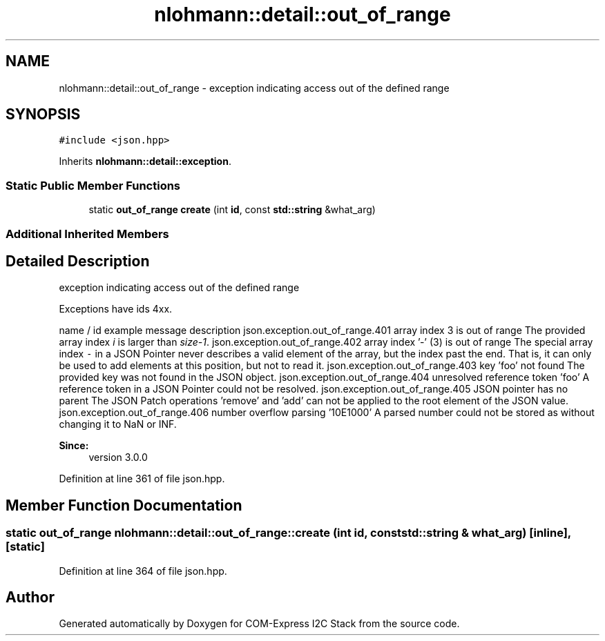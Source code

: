 .TH "nlohmann::detail::out_of_range" 3 "Tue Aug 8 2017" "Version 1.0" "COM-Express I2C Stack" \" -*- nroff -*-
.ad l
.nh
.SH NAME
nlohmann::detail::out_of_range \- exception indicating access out of the defined range  

.SH SYNOPSIS
.br
.PP
.PP
\fC#include <json\&.hpp>\fP
.PP
Inherits \fBnlohmann::detail::exception\fP\&.
.SS "Static Public Member Functions"

.in +1c
.ti -1c
.RI "static \fBout_of_range\fP \fBcreate\fP (int \fBid\fP, const \fBstd::string\fP &what_arg)"
.br
.in -1c
.SS "Additional Inherited Members"
.SH "Detailed Description"
.PP 
exception indicating access out of the defined range 

Exceptions have ids 4xx\&.
.PP
name / id example message description  json\&.exception\&.out_of_range\&.401 array index 3 is out of range The provided array index \fIi\fP is larger than \fIsize-1\fP\&. json\&.exception\&.out_of_range\&.402 array index '-' (3) is out of range The special array index \fC-\fP in a JSON Pointer never describes a valid element of the array, but the index past the end\&. That is, it can only be used to add elements at this position, but not to read it\&. json\&.exception\&.out_of_range\&.403 key 'foo' not found The provided key was not found in the JSON object\&. json\&.exception\&.out_of_range\&.404 unresolved reference token 'foo' A reference token in a JSON Pointer could not be resolved\&. json\&.exception\&.out_of_range\&.405 JSON pointer has no parent The JSON Patch operations 'remove' and 'add' can not be applied to the root element of the JSON value\&. json\&.exception\&.out_of_range\&.406 number overflow parsing '10E1000' A parsed number could not be stored as without changing it to NaN or INF\&. 
.PP
\fBSince:\fP
.RS 4
version 3\&.0\&.0 
.RE
.PP

.PP
Definition at line 361 of file json\&.hpp\&.
.SH "Member Function Documentation"
.PP 
.SS "static \fBout_of_range\fP nlohmann::detail::out_of_range::create (int id, const \fBstd::string\fP & what_arg)\fC [inline]\fP, \fC [static]\fP"

.PP
Definition at line 364 of file json\&.hpp\&.

.SH "Author"
.PP 
Generated automatically by Doxygen for COM-Express I2C Stack from the source code\&.
